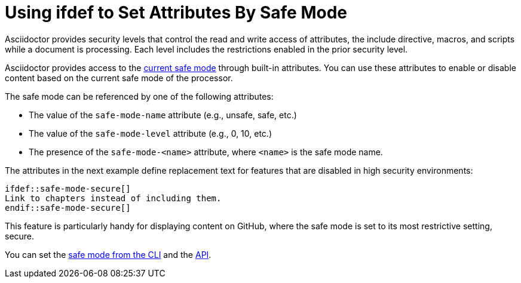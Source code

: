 = Using ifdef to Set Attributes By Safe Mode
// anchor: set-safe-attrs

Asciidoctor provides security levels that control the read and write access of attributes, the include directive, macros, and scripts while a document is processing.
Each level includes the restrictions enabled in the prior security level.

Asciidoctor provides access to the xref:asciidoctor::safe-modes.adoc[current safe mode] through built-in attributes.
You can use these attributes to enable or disable content based on the current safe mode of the processor.

The safe mode can be referenced by one of the following attributes:

* The value of the `safe-mode-name` attribute (e.g., unsafe, safe, etc.)
* The value of the `safe-mode-level` attribute (e.g., 0, 10, etc.)
* The presence of the `safe-mode-<name>` attribute, where `<name>` is the safe mode name.

The attributes in the next example define replacement text for features that are disabled in high security environments:

[source]
----
\ifdef::safe-mode-secure[]
Link to chapters instead of including them.
\endif::safe-mode-secure[]
----

This feature is particularly handy for displaying content on GitHub, where the safe mode is set to its most restrictive setting, secure.

You can set the xref:asciidoctor::set-safe-mode.adoc[safe mode from the CLI] and the xref:asciidoctor:api:set-safe-mode.adoc[API].

////
Allow the include directive to import a file from a URI.

Example:

 include::https://raw.githubusercontent.com/asciidoctor/asciidoctor/master/README.adoc[]

To be secure by default, the allow-uri-read attribute must be set in the API or CLI (not document) for this feature to be enabled. It's also completely disabled if the safe mode is SECURE or greater.
Since this is a potentially dangerous feature, it’s disabled if the safe mode is SECURE or greater. Assuming the safe mode is less than SECURE, you must also set the allow-uri-read attribute to permit Asciidoctor to read content from a URI.

I decided the following defaults for the header_footer option make the most sense:

true if using the cli (use -s to disable, consistent with asciidoc)
false if using the API, unless converting directly to a file, in which case true is the default
The basic logic is that if you are writing to a file, you probably want to create a standalone document. If you are converting to a string, then you probably want an embedded document. Of course, you can always set it explicitly, this is just a default setting.

The reason I think the header_footer default is important is because we don't want people switching from Markdown to AsciiDoc and be totally taken by surprise when they start getting a full HTML document. On the other hand, if you are converting to a file (or using the cli), then it makes a lot of sense to write a standalone document. To me, it just feels natural now.
////
